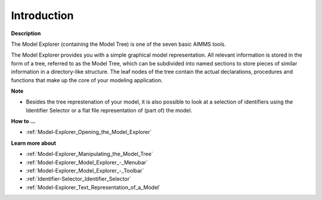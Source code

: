 

.. _Model-Explorer_Model_Explorer_-_Introduction:


Introduction
============

**Description** 

The Model Explorer (containing the Model Tree) is one of the seven basic AIMMS tools.



The Model Explorer provides you with a simple graphical model representation. All relevant information is stored in the form of a tree, referred to as the Model Tree, which can be subdivided into named sections to store pieces of similar information in a directory-like structure. The leaf nodes of the tree contain the actual declarations, procedures and functions that make up the core of your modeling application.



**Note** 

*	Besides the tree represtenation of your model, it is also possible to look at a selection of identifiers using the Identifier Selector or a flat file representation of (part of) the model.




**How to …** 

*	:ref:`Model-Explorer_Opening_the_Model_Explorer`  




**Learn more about** 

*	:ref:`Model-Explorer_Manipulating_the_Model_Tree`  
*	:ref:`Model-Explorer_Model_Explorer_-_Menubar`  
*	:ref:`Model-Explorer_Model_Explorer_-_Toolbar` 
*	:ref:`Identifier-Selector_Identifier_Selector`  
*	:ref:`Model-Explorer_Text_Representation_of_a_Model` 






